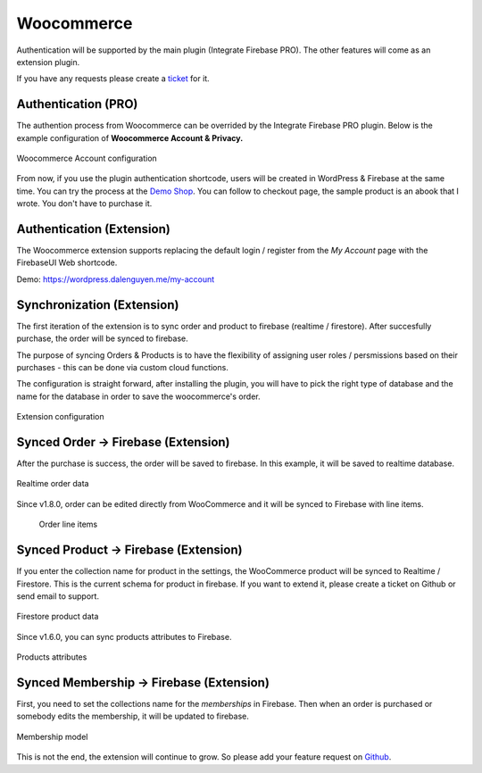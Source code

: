 Woocommerce
=============

Authentication will be supported by the main plugin (Integrate Firebase PRO). The other features will come as an extension plugin. 

If you have any requests please create a `ticket <https://github.com/dalenguyen/firebase-wordpress-plugin/issues>`_ for it.

Authentication (PRO)
----------------------------------

The authention process from Woocommerce can be overrided by the Integrate Firebase PRO plugin. Below is the example configuration of **Woocommerce Account & Privacy.**

.. figure:: /images/extensions/woocommerce/woocommerce-account-configuration.png
    :scale: 70%
    :align: center

    Woocommerce Account configuration

From now, if you use the plugin authentication shortcode, users will be created in WordPress & Firebase at the same time. You can try the process at the `Demo Shop <https://wordpress.dalenguyen.me/product/building-restful-web-apis-with-node-js-express-mongodb-and-typescript/>`_. You can follow to checkout page, the sample product is an abook that I wrote. You don't have to purchase it.

Authentication (Extension)
----------------------------------

The Woocommerce extension supports replacing the default login / register from the `My Account` page with the FirebaseUI Web shortcode.

Demo: https://wordpress.dalenguyen.me/my-account


Synchronization (Extension)
----------------------------------

The first iteration of the extension is to sync order and product to firebase (realtime / firestore). After succesfully purchase, the order will be synced to firebase. 

The purpose of syncing Orders & Products is to have the flexibility of assigning user roles / persmissions based on their purchases - this can be done via custom cloud functions.

The configuration is straight forward, after installing the plugin, you will have to pick the right type of database and the name for the database in order to save the woocommerce's order.

.. figure:: /images/extensions/woocommerce/woo-configuration.png
    :scale: 70%
    :align: center

    Extension configuration

Synced Order -> Firebase (Extension)
----------------------------------

After the purchase is success, the order will be saved to firebase. In this example, it will be saved to realtime database.

.. figure:: /images/extensions/woocommerce/realtime-order-data.png
    :scale: 70%
    :align: center

    Realtime order data

Since v1.8.0, order can be edited directly from WooCommerce and it will be synced to Firebase with line items.

    .. figure:: /images/extensions/woocommerce/line-items.png
        :scale: 70%
        :align: center
    
        Order line items

Synced Product -> Firebase (Extension)
----------------------------------

If you enter the collection name for product in the settings, the WooCommerce product will be synced to Realtime / Firestore. This is the current schema for product in firebase. If you want to extend it, please create a ticket on Github or send email to support.

.. figure:: /images/extensions/woocommerce/firestore-product-data.png
    :scale: 70%
    :align: center

    Firestore product data

Since v1.6.0, you can sync products attributes to Firebase. 

.. figure:: /images/extensions/woocommerce/product-attributes.png
    :scale: 70%
    :align: center

    Products attributes

Synced Membership -> Firebase (Extension)
----------------------------------

First, you need to set the collections name for the `memberships` in Firebase. Then when an order is purchased or somebody edits the membership, it will be updated to firebase. 

.. figure:: /images/extensions/woocommerce/membership.png
    :scale: 70%
    :align: center

    Membership model

This is not the end, the extension will continue to grow. So please add your feature request on `Github <https://github.com/dalenguyen/firebase-wordpress-plugin>`_.